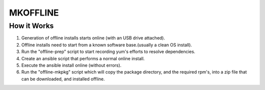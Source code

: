 MKOFFLINE
=========
How it Works
------------
#. Generation of offline installs starts online (with an USB drive attached).
#. Offline installs need to start from a known software base.(usually a clean OS install).
#. Run the "offline-prep" script to start recording yum's efforts to resolve dependencies.
#. Create an ansible script that performs a normal online install.
#. Execute the ansible install online (without errors).
#. Run the "offline-mkpkg" script which will copy the package directory, and the required rpm's, into a zip file that can be downloaded, and installed offline.

